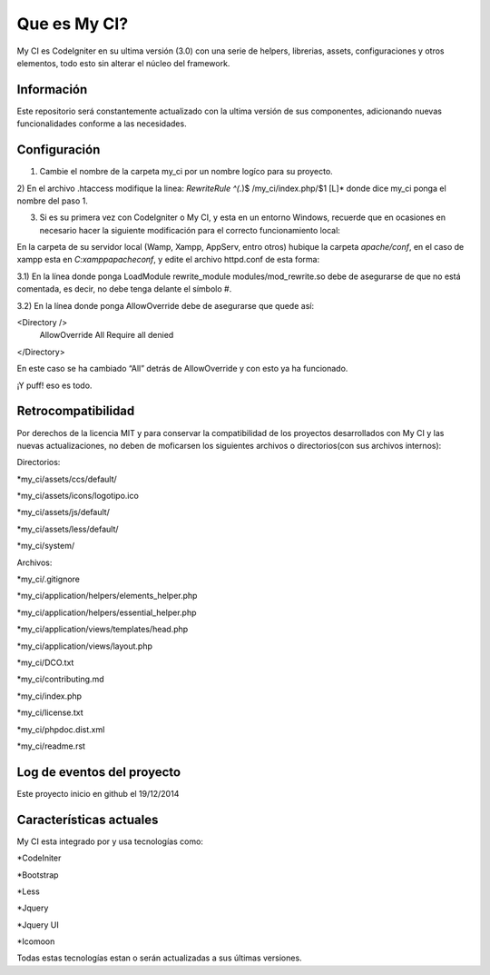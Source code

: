 ###################
Que es My CI?
###################

My CI es CodeIgniter en su ultima versión (3.0) con una serie de helpers,
librerias, assets, configuraciones y otros elementos, todo esto sin alterar
el núcleo del framework.

*******************
Información
*******************

Este repositorio será constantemente actualizado con la ultima versión de sus
componentes, adicionando nuevas funcionalidades conforme a las necesidades.

*******************
Configuración
*******************

1) Cambie el nombre de la carpeta my_ci por un nombre logíco para su proyecto.

2) En el archivo .htaccess modifique la linea:
*RewriteRule ^(.*)$ /my_ci/index.php/$1 [L]*
donde dice my_ci ponga el nombre del paso 1.

3) Si es su primera vez con CodeIgniter o My CI, y esta en un entorno Windows, recuerde que en ocasiones en necesario hacer la siguiente modificación para el correcto funcionamiento local:

En la carpeta de su servidor local (Wamp, Xampp, AppServ, entro otros) hubique
la carpeta *apache/conf*, en el caso de xampp esta en *C:\xampp\apache\conf*,
y edite el archivo httpd.conf de esta forma:

3.1) En la línea donde ponga LoadModule rewrite_module modules/mod_rewrite.so
debe de asegurarse de que no está comentada, es decir, no debe tenga delante el
símbolo #.

3.2) En la línea donde ponga AllowOverride debe de asegurarse que quede así:

<Directory />
 AllowOverride All
 Require all denied
</Directory>

En este caso se ha cambiado “All” detrás de AllowOverride y con esto ya ha
funcionado.

¡Y puff! eso es todo.

*******************
Retrocompatibilidad
*******************

Por derechos de la licencia MIT y para conservar la compatibilidad de los
proyectos desarrollados con My CI y las nuevas actualizaciones, no deben
de moficarsen los siguientes archivos o directorios(con sus archivos
internos):

Directorios:

*my_ci/assets/ccs/default/

*my_ci/assets/icons/logotipo.ico

*my_ci/assets/js/default/

*my_ci/assets/less/default/

*my_ci/system/

Archivos:

*my_ci/.gitignore

*my_ci/application/helpers/elements_helper.php

*my_ci/application/helpers/essential_helper.php

*my_ci/application/views/templates/head.php

*my_ci/application/views/layout.php

*my_ci/DCO.txt

*my_ci/contributing.md

*my_ci/index.php

*my_ci/license.txt

*my_ci/phpdoc.dist.xml

*my_ci/readme.rst



**************************
Log de eventos del proyecto
**************************

Este proyecto inicio en github el 19/12/2014

**************************
Características actuales
**************************

My CI esta integrado por y usa tecnologías como:

*CodeIniter

*Bootstrap

*Less

*Jquery

*Jquery UI

*Icomoon

Todas estas tecnologías estan o serán actualizadas
a sus últimas versiones.